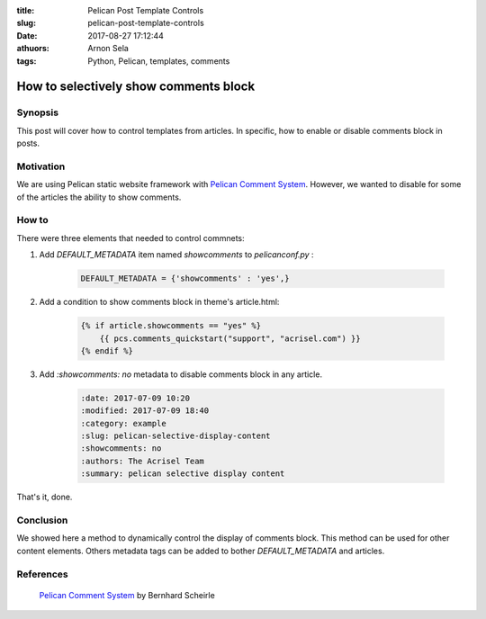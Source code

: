 :title: Pelican Post Template Controls
:slug: pelican-post-template-controls
:date: 2017-08-27 17:12:44
:athuors: Arnon Sela
:tags: Python, Pelican, templates, comments

--------------------------------------
How to selectively show comments block
--------------------------------------

Synopsis
========

This post will cover how to control templates from articles. In specific, how to enable or disable comments block in posts.

Motivation
==========

We are using Pelican static website framework with `Pelican Comment System <https://pypi.python.org/pypi/pelican-comment-system>`_. However, we wanted to disable for some of the articles the ability to show comments.

How to
======

There were three elements that needed to control commnets:

1. Add *DEFAULT_METADATA* item named *showcomments* to *pelicanconf.py* :

    .. code-block:: python

        DEFAULT_METADATA = {'showcomments' : 'yes',}

#. Add a condition to show comments block in theme's article.html:

    .. code-block:: python

        {% if article.showcomments == "yes" %}
            {{ pcs.comments_quickstart("support", "acrisel.com") }}
        {% endif %}

#. Add *:showcomments: no* metadata to disable comments block in any article.

    .. code-block:: python

        :date: 2017-07-09 10:20
        :modified: 2017-07-09 18:40
        :category: example
        :slug: pelican-selective-display-content
        :showcomments: no
        :authors: The Acrisel Team
        :summary: pelican selective display content

That's it, done.

Conclusion
==========

We showed here a method to dynamically control the display of comments block.  This method can be used for other content elements. Others metadata tags can be added to bother *DEFAULT_METADATA* and articles.

References
==========

   | `Pelican Comment System <https://pypi.python.org/pypi/pelican-comment-system>`_ by Bernhard Scheirle
